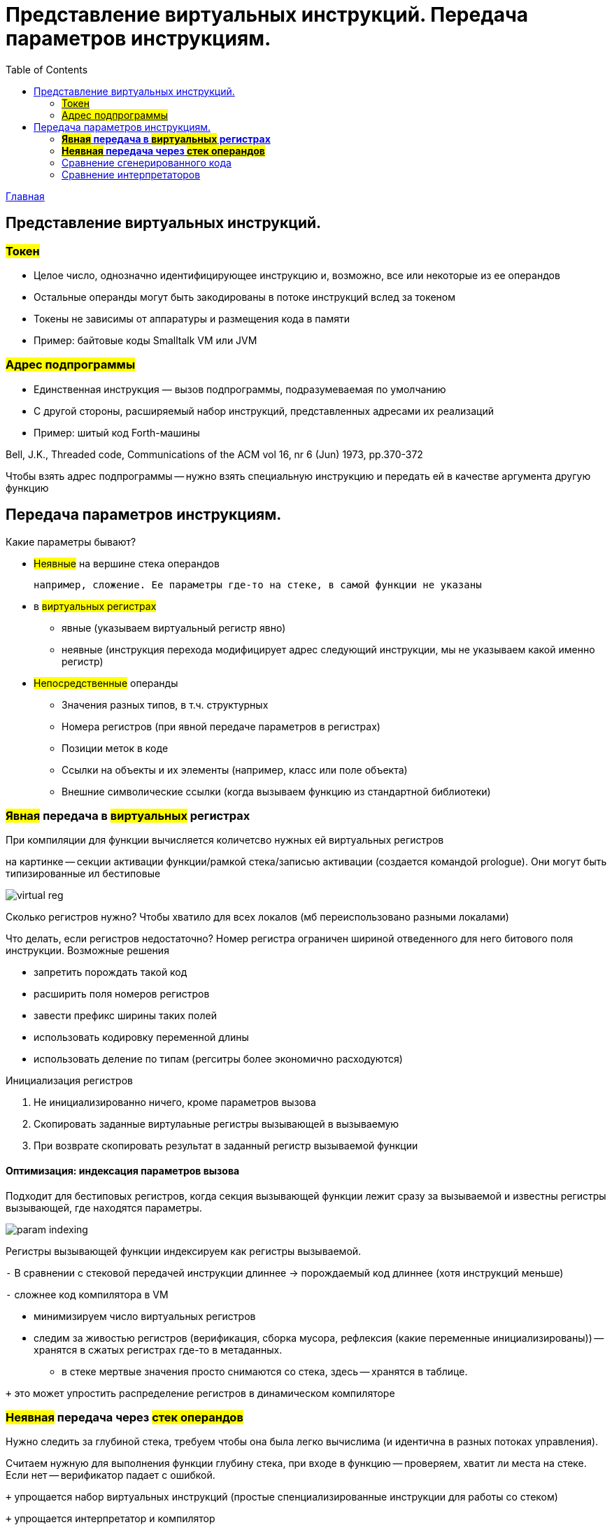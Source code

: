 :toc:
:lang: ru-RU
:source-highlighter: rouge

= Представление виртуальных инструкций. Передача параметров инструкциям.

https://bachisheo.github.io/23-fall/vm[Главная]


== Представление виртуальных инструкций. 
=== #Токен# 
** Целое число, однозначно идентифицирующее
инструкцию и, возможно, все или некоторые из ее
операндов
** Остальные операнды могут быть закодированы в
потоке инструкций вслед за токеном
** Токены не зависимы от аппаратуры и размещения
кода в памяти
** Пример: байтовые коды Smalltalk VM или JVM

=== #Адрес подпрограммы#
** Единственная инструкция — вызов подпрограммы,
подразумеваемая по умолчанию
** С другой стороны, расширяемый набор инструкций,
представленных адресами их реализаций
** Пример: шитый код Forth-машины

Bell, J.K., Threaded code, Communications of the ACM
vol 16, nr 6 (Jun) 1973, pp.370-372

Чтобы взять адрес подпрограммы -- нужно взять специальную инструкцию и передать ей в качестве аргумента другую функцию

== Передача параметров инструкциям.

Какие параметры бывают?

* #Неявные# на вершине стека операндов 

 например, сложение. Ее параметры где-то на стеке, в самой функции не указаны

* в #виртуальных регистрах#
** явные (указываем виртуальный регистр явно)
** неявные (инструкция перехода модифицирует адрес следующий инструкции, мы не указываем какой именно регистр)
* #Непосредственные# операнды
** Значения разных типов, в т.ч. структурных
** Номера регистров (при явной передаче параметров в регистрах)
** Позиции меток в коде
** Ссылки на объекты и их элементы (например, класс или поле объекта)
** Внешние символические ссылки (когда вызываем функцию из стандартной библиотеки)


=== *#Явная# передача в #виртуальных# регистрах*

При компиляции для функции вычисляется количетсво нужных ей виртуальных регистров

на картинке -- секции активации функции/рамкой стека/записью активации (создается командой prologue). Они могут быть типизированные ил бестиповые 

image::media/virtual_reg.png[]

Сколько регистров нужно? Чтобы хватило для всех локалов (мб переиспользовано разными локалами)

Что делать, если регистров недостаточно? Номер регистра ограничен шириной отведенного для него битового поля инструкции. Возможные решения 

* запретить порождать такой код
* расширить поля номеров регистров 
* завести префикс ширины таких полей
* использовать кодировку переменной длины
* использовать деление по типам (регситры более экономично расходуются)

Инициализация регистров 

1. Не инициализированно ничего, кроме параметров вызова
2. Скопировать заданные виртулаьные регистры вызывающей в вызываемую
3. При возврате скопировать результат в заданный регистр вызываемой функции

==== *Оптимизация*: индексация параметров вызова
Подходит для бестиповых регистров, когда секция вызывающей функции лежит сразу за вызываемой и известны регистры вызывающей, где находятся параметры.

image::media/param_indexing.png[]

Регистры вызывающей функции индексируем как регистры вызываемой.

`-` В сравнении с стековой передачей инструкции длиннее -> порождаемый код длиннее (хотя инструкций меньше)

`-` сложнее код компилятора в VM 

* минимизируем число виртуальных регистров 
* следим за живостью регистров (верификация, сборка мусора, рефлексия (какие переменные инициализированы)) -- хранятся в сжатых регистрах где-то в метаданных.
** в стеке мертвые значения просто снимаются со стека, здесь -- хранятся в таблице.

`+` это может упростить распределение регистров в динамическом компиляторе

=== *#Неявная# передача через #стек операндов#*
Нужно следить за глубиной стека, требуем чтобы она была легко вычислима (и идентична в разных потоках управления). 
 
Считаем нужную для выполнения функции глубину стека, при входе в функцию -- проверяем, хватит ли места на стеке. Если нет -- верификатор падает с ошибкой.

`+` упрощается набор виртуальных инструкций (простые спенциализированные инструкции для работы со стеком) 

`+` упрощается интерпретатор и компилятор

=== Сравнение сгенерированного кода

image::media/compare_vregs_and_stack.png[]

Через регистры -- 3 инструкции, использовали 3 виртуальных регистра. Если каждый из них занимает байт в записи вызова, то потратили 10 байтов.

Через стек -- 6 инструкций, 9 байтов. Если начальные значения уже на стеке, то получим 4 инструкции и 5 байтов.

=== Сравнение интерпретаторов

image::media/compare_vargs_and_stack_interpret.png[]

Спарва -- вид операции, слева -- код интерпретатора
